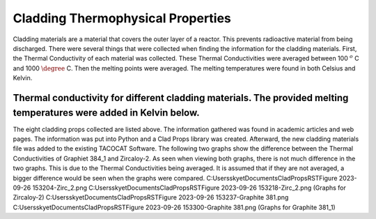 Cladding Thermophysical Properties
===================================

Cladding materials are a material that covers the outer layer of a reactor. 
This prevents radioactive material from being discharged. 
There were several things that were collected when finding the information for the cladding materials. 
First, the Thermal Conductivity of each material was collected. 
These Thermal Conductivities were averaged between 100 :math:`^{o}` C and 1000 :math:`\degree` C. 
Then the melting points were averaged. 
The melting temperatures were found in both Celsius and Kelvin.  

Thermal conductivity for different cladding materials. The provided melting temperatures were added in Kelvin below.
------------

============    ====================       ===================     ==========================================
Material        Thermal Conductivity       Melting Temperature      References
============    ====================       ===================     ==========================================
Graphite-384_1          90.016             Not available          https://www.osti.gov/servlets/purl/4609704
Stainless Steel 304     21.83583333         1673.15-1728.15 K   https://app.knovel.com/hotlink/itble/rcid:kpMMDS0002/id:kt012J4NH2/matweb-metal-material/table-2-material-properties
Stainless Steel 304L    21.83583333         1673.15-1728.15 K    Kim, C S. Thermophysical properties of stainless steels. United States: N. p., 1975. Web. doi:10.2172/4152287.
Zircaloy-2              19.02               2123.15 K             https://matweb.com/search/DataSheet.aspx?MatGUID=3f64b985402445c0a5af911135909344
Zircaloy-2 Nickel-Free  18.1725             Not available                                                                
                                                                 
                                                        Kim, C S. Thermophysical properties of stainless steels. United States: N. p., 1975. Web. doi:10.2172/4152287.
                                                        https://matweb.com/search/DataSheet.aspx?MatGUID=3f64b985402445c0a5af911135909344

 
============        ====================          ===================  ==========================================

The eight cladding props collected are listed above. 
The information gathered was found in academic articles and web pages. 
The information was put into Python and a Clad Props library was created. 
Afterward, the new cladding materials file was added to the existing TACOCAT Software.
The following two graphs show the difference between the Thermal Conductivities of Graphiet 384_1 and Zircaloy-2.
As seen when viewing both graphs, there is not much difference in the two graphs. 
This is due to the Thermal Conductivities being averaged.
It is assumed that if they are not averaged, a bigger difference would be seen when the graphs were compared.
C:\Users\skyet\Documents\CladPropsRST\Figure 2023-09-26 153204-Zirc_2.png
C:\Users\skyet\Documents\CladPropsRST\Figure 2023-09-26 153218-Zirc_2.png
(Graphs for Zircaloy-2)
C:\Users\skyet\Documents\CladPropsRST\Figure 2023-09-26 153237-Graphite 381.png
C:\Users\skyet\Documents\CladPropsRST\Figure 2023-09-26 153300-Graphite 381.png
(Graphs for Graphite 381_1)